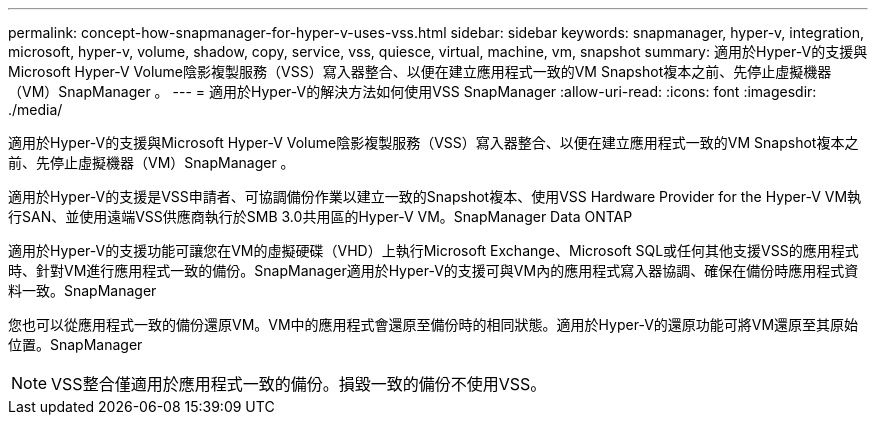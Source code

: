 ---
permalink: concept-how-snapmanager-for-hyper-v-uses-vss.html 
sidebar: sidebar 
keywords: snapmanager, hyper-v, integration, microsoft, hyper-v, volume, shadow, copy, service, vss, quiesce, virtual, machine, vm, snapshot 
summary: 適用於Hyper-V的支援與Microsoft Hyper-V Volume陰影複製服務（VSS）寫入器整合、以便在建立應用程式一致的VM Snapshot複本之前、先停止虛擬機器（VM）SnapManager 。 
---
= 適用於Hyper-V的解決方法如何使用VSS SnapManager
:allow-uri-read: 
:icons: font
:imagesdir: ./media/


[role="lead"]
適用於Hyper-V的支援與Microsoft Hyper-V Volume陰影複製服務（VSS）寫入器整合、以便在建立應用程式一致的VM Snapshot複本之前、先停止虛擬機器（VM）SnapManager 。

適用於Hyper-V的支援是VSS申請者、可協調備份作業以建立一致的Snapshot複本、使用VSS Hardware Provider for the Hyper-V VM執行SAN、並使用遠端VSS供應商執行於SMB 3.0共用區的Hyper-V VM。SnapManager Data ONTAP

適用於Hyper-V的支援功能可讓您在VM的虛擬硬碟（VHD）上執行Microsoft Exchange、Microsoft SQL或任何其他支援VSS的應用程式時、針對VM進行應用程式一致的備份。SnapManager適用於Hyper-V的支援可與VM內的應用程式寫入器協調、確保在備份時應用程式資料一致。SnapManager

您也可以從應用程式一致的備份還原VM。VM中的應用程式會還原至備份時的相同狀態。適用於Hyper-V的還原功能可將VM還原至其原始位置。SnapManager


NOTE: VSS整合僅適用於應用程式一致的備份。損毀一致的備份不使用VSS。
